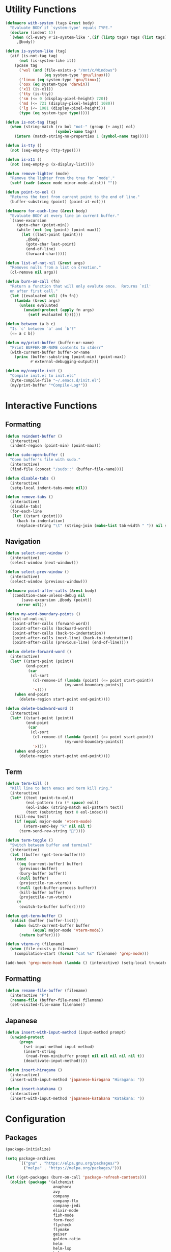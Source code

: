 #+PROPERTY: header-args :tangle yes
#+PROPERTY: header-args:emacs-lisp :lexical t
* Utility Functions

#+BEGIN_SRC emacs-lisp
  (defmacro with-system (tags &rest body)
    "Evaluate BODY if `system-type' equals TYPE."
    (declare (indent 1))
    `(when (cl-every #'is-system-like ',(if (listp tags) tags (list tags)))
       ,@body))

  (defun is-system-like (tag)
    (aif (is-not-tag tag)
        (not (is-system-like it))
      (pcase tag
        ('wsl (and (file-exists-p "/mnt/c/Windows")
                   (eq system-type 'gnu/linux)))
        ('linux (eq system-type 'gnu/linux))
        ('osx (eq system-type 'darwin))
        ('x11 (is-x11))
        ('tty (is-tty))
        ('sm (<= 0 (display-pixel-height) 720))
        ('md (<= 721 (display-pixel-height) 1080))
        ('lg (<= 1081 (display-pixel-height)))
        (type (eq system-type type)))))

  (defun is-not-tag (tag)
    (when (string-match (rx bol "not-" (group (+ any)) eol)
                        (symbol-name tag))
      (intern (match-string-no-properties 1 (symbol-name tag)))))

  (defun is-tty ()
    (not (seq-empty-p (tty-type))))

  (defun is-x11 ()
    (not (seq-empty-p (x-display-list))))

  (defun remove-lighter (mode)
    "Remove the lighter from the tray for `mode'."
    (setf (cadr (assoc mode minor-mode-alist)) ""))

  (defun point-to-eol ()
    "Returns the text from current point to the end of line."
    (buffer-substring (point) (point-at-eol)))

  (defmacro for-each-line (&rest body)
    "Evaluate BODY at every line in current buffer."
    `(save-excursion
       (goto-char (point-min))
       (while (not (eq (point) (point-max)))
         (let ((last-point (point)))
           ,@body
           (goto-char last-point)
           (end-of-line)
           (forward-char)))))

  (defun list-of-not-nil (&rest args)
    "Removes nulls from a list on creation."
    (cl-remove nil args))

  (defun burn-on-call (fn)
    "Return a function that will only evalute once.  Returns `nil'
    on after first call."
    (let ((evaluated nil) (fn fn))
      (lambda (&rest args)
        (unless evaluated
          (unwind-protect (apply fn args)
            (setf evaluated t))))))

  (defun between (a b c)
    "Is `c' between `a' and `b'?"
    (<= a c b))

  (defun my/print-buffer (buffer-or-name)
    "Print BUFFER-OR-NAME contents to stderr"
    (with-current-buffer buffer-or-name
      (princ (buffer-substring (point-min) (point-max))
             #'external-debugging-output)))

  (defun my/compile-init ()
    "Compile init.el to init.elc"
    (byte-compile-file "~/.emacs.d/init.el")
    (my/print-buffer "*Compile-Log*"))
#+END_SRC

* Interactive Functions
** Formatting

#+BEGIN_SRC emacs-lisp
  (defun reindent-buffer ()
    (interactive)
    (indent-region (point-min) (point-max)))

  (defun sudo-open-buffer ()
    "Open buffer's file with sudo."
    (interactive)
    (find-file (concat "/sudo::" (buffer-file-name))))

  (defun disable-tabs ()
    (interactive)
    (setq-local indent-tabs-mode nil))

  (defun remove-tabs ()
    (interactive)
    (disable-tabs)
    (for-each-line
     (let ((start (point)))
       (back-to-indentation)
       (replace-string "\t" (string-join (make-list tab-width " ")) nil start (point)))))
#+END_SRC

** Navigation

#+BEGIN_SRC emacs-lisp
  (defun select-next-window ()
    (interactive)
    (select-window (next-window)))

  (defun select-prev-window ()
    (interactive)
    (select-window (previous-window)))

  (defmacro point-after-calls (&rest body)
    `(condition-case-unless-debug nil
         (save-excursion ,@body (point))
       (error nil)))

  (defun my-word-boundary-points ()
    (list-of-not-nil
     (point-after-calls (forward-word))
     (point-after-calls (backward-word))
     (point-after-calls (back-to-indentation))
     (point-after-calls (next-line) (back-to-indentation))
     (point-after-calls (previous-line) (end-of-line))))

  (defun delete-forward-word ()
    (interactive)
    (let* ((start-point (point))
           (end-point
            (car
             (cl-sort
              (cl-remove-if (lambda (point) (<= point start-point))
                            (my-word-boundary-points))
              '<))))
      (when end-point
        (delete-region start-point end-point))))

  (defun delete-backward-word ()
    (interactive)
    (let* ((start-point (point))
           (end-point
            (car
             (cl-sort
              (cl-remove-if (lambda (point) (>= point start-point))
                            (my-word-boundary-points))
              '>))))
      (when end-point
        (delete-region start-point end-point))))
#+END_SRC

** Term

#+BEGIN_SRC emacs-lisp
  (defun term-kill ()
    "Kill line to both emacs and term kill ring."
    (interactive)
    (let* ((text (point-to-eol))
           (eol-pattern (rx (* space) eol))
           (eol-index (string-match eol-pattern text))
           (text (substring text 0 eol-index)))
      (kill-new text)
      (if (equal major-mode 'vterm-mode)
          (vterm-send-key "k" nil nil t)
        (term-send-raw-string ""))))

  (defun term-toggle ()
    "Switch between buffer and terminal"
    (interactive)
    (let ((buffer (get-term-buffer)))
      (cond
       ((eq (current-buffer) buffer)
        (previous-buffer)
        (bury-buffer buffer))
       ((null buffer)
        (projectile-run-vterm))
       ((null (get-buffer-process buffer))
        (kill-buffer buffer)
        (projectile-run-vterm))
       (t
        (switch-to-buffer buffer)))))

  (defun get-term-buffer ()
    (dolist (buffer (buffer-list))
      (when (with-current-buffer buffer
              (equal major-mode 'vterm-mode))
        (return buffer))))

  (defun vterm-rg (filename)
    (when (file-exists-p filename)
      (compilation-start (format "cat %s" filename) 'grep-mode)))

  (add-hook 'grep-mode-hook (lambda () (interactive) (setq-local truncate-lines t)))
#+END_SRC

** Formatting

#+BEGIN_SRC emacs-lisp
  (defun rename-file-buffer (filename)
    (interactive "F")
    (rename-file (buffer-file-name) filename)
    (set-visited-file-name filename))
#+END_SRC

** Japanese

#+BEGIN_SRC emacs-lisp
  (defun insert-with-input-method (input-method prompt)
    (unwind-protect
        (progn
          (set-input-method input-method)
          (insert-string
           (read-from-minibuffer prompt nil nil nil nil nil t))
          (deactivate-input-method))))

  (defun insert-hiragana ()
    (interactive)
    (insert-with-input-method 'japanese-hiragana "Hiragana: "))

  (defun insert-katakana ()
    (interactive)
    (insert-with-input-method 'japanese-katakana "Katakana: "))
#+END_SRC

* Configuration
** Packages

#+BEGIN_SRC emacs-lisp
  (package-initialize)

  (setq package-archives
        `(("gnu" . "https://elpa.gnu.org/packages/")
          ("melpa" . "https://melpa.org/packages/")))

  (let ((get-packages (burn-on-call 'package-refresh-contents)))
    (dolist (package '(alchemist
                       anaphora
                       avy
                       company
                       company-flx
                       company-jedi
                       elixir-mode
                       fish-mode
                       form-feed
                       flycheck
                       flymake
                       geiser
                       golden-ratio
                       helm
                       helm-lsp
                       helm-rg
                       helm-company
                       helm-projectile
                       helm-tramp
                       lsp-mode
                       lsp-ui
                       magit
                       multiple-cursors
                       nix-mode
                       projectile
                       racer
                       rspec-mode
                       rust-mode
                       session
                       slime
                       slime-company
                       solarized-theme
                       term-projectile
                       undo-tree
                       web-mode
                       yasnippet))
      (unless (package-installed-p package)
        (unless (assoc package package-archive-contents)
          (funcall get-packages))
        (package-install package))))
#+END_SRC

** Basic Global Settings

Handle various device sizes...
#+BEGIN_SRC emacs-lisp
  (defun my/try-font (font-name size)
    (alet (font-spec :name font-name :size size)
      (if (find-font it) it)))

  (defun my/get-font (size)
    (or
     (my/try-font "Anonymous Pro" size)
     (my/try-font "Anonymice Nerd Font Mono" size)
     (my/try-font "Monospace" size)))

  (defun my/set-font (&optional frame)
    (with-selected-frame (or frame (selected-frame))
      (with-system sm
        (set-frame-font (my/get-font 14)))
      (with-system md
        (set-frame-font (my/get-font 18)))
      (with-system lg
        (set-frame-font (my/get-font 34)))))

  (my/set-font)
  (add-hook 'after-make-frame-functions 'my/set-font)
  (add-hook 'server-visit-hook 'my/set-font)
#+END_SRC

#+BEGIN_SRC emacs-lisp
  (setq inhibit-startup-screen  t
        initial-major-mode      'emacs-lisp-mode
        indent-tabs-mode        nil
        make-backup-files       nil
        auto-save-default       nil
        create-lockfiles        nil
        electric-indent-inhibit t)

  (set-default 'indent-tabs-mode        nil)
  (set-default 'electric-indent-inhibit t)

  (add-hook 'before-save-hook 'delete-trailing-whitespace)

  (global-auto-revert-mode t)

  (menu-bar-mode -1)
  (tool-bar-mode -1)

  (show-paren-mode t)

  (when (display-graphic-p)
    (server-start nil t))

  (with-temp-buffer
    (find-file "~/scratch.el")
    (eval-buffer)
    (kill-buffer))

  (add-to-list 'load-path "~/git/environment/elisp")

  (setq compilation-read-command nil)
#+END_SRC

** Theme

#+BEGIN_SRC emacs-lisp
  (let ((theme 'solarized-light)
        (custom-safe-themes
         '("d91ef4e714f05fff2070da7ca452980999f5361209e679ee988e3c432df24347" "d677ef584c6dfc0697901a44b885cc18e206f05114c8a3b7fde674fce6180879" default)))
    (load-theme theme t))

  (setq solarized-distinct-fringe-background t
        solarized-emphasize-indicators nil
        solarized-high-contrast-mode-line t
        solarized-scale-org-headlines nil
        solarized-scale-outline-headlines nil
        solarized-use-less-bold t
        solarized-use-variable-pitch nil)
#+END_SRC

** Nix Shell

#+BEGIN_SRC emacs-lisp
  (require 'anaphora)

  (defconst nix-shell-regexp
    (rx (*? any) "nix-shell"
        (*? whitespace) "\n"
        (*? any) "nix-shell"
        (*? any) "-i" (+ whitespace)
        (group (+ alphanumeric))))

  (defconst nix-shell-alist
    `(("ruby"   . ruby-mode)
      ("python" . python-mode)
      ("bash"   . shell-script-mode)
      ("zsh"    . shell-script-mode)
      ("fish"   . fish-mode)))

  (defun set-nix-shell-file-mode ()
    (interactive)
    (save-excursion
      (goto-char (point-min))
      (looking-at nix-shell-regexp)
      (anaphoric-and
       (match-string-no-properties 1)
       (assoc-default it nix-shell-alist)
       (funcall it))))

  (add-hook 'hack-local-variables-hook 'set-nix-shell-file-mode)
#+END_SRC

** Linux

#+BEGIN_SRC emacs-lisp
  (with-system linux
    (add-to-list 'exec-path "/home/carl/.local/bin"))
#+END_SRC

** Session

#+BEGIN_SRC emacs-lisp
  (unless (package-installed-p 'session)
    (package-install 'session))

  (require 'session)
  (add-hook 'after-init-hook 'session-initialize)
#+END_SRC

** Helm

#+BEGIN_SRC emacs-lisp
  (require 'helm)
  (require 'helm-config)
  (helm-mode 1)
  (remove-lighter 'helm-mode)

  (setq helm-M-x-always-save-history t
        helm-rg-default-directory 'git-root)

  (add-to-list 'helm-boring-buffer-regexp-list (rx "*ansi-term*"))

  (add-to-list 'helm-find-files-actions '("Insert File Name" . insert) t)
#+END_SRC

** Projectile

#+BEGIN_SRC emacs-lisp
  (require 'projectile)
  (require 'helm-projectile)
  (setq projectile-project-types
        (assq-delete-all 'npm projectile-project-types))

  (projectile-register-project-type 'generic '("script")
                                    :compile "./script/update"
                                    :test "./script/test"
                                    :run "./script/server"
                                    :src-dir "lib"
                                    :test-dir "test"
                                    :test-suffix "_test")

  (projectile-mode +1)
#+END_SRC

** Undo Tree

#+BEGIN_SRC emacs-lisp
  (require 'undo-tree)
  (global-undo-tree-mode 1)
  (remove-lighter 'undo-tree-mode)
#+END_SRC

** Golden Ratio

#+BEGIN_SRC emacs-lisp
  (with-system sm
    (require 'golden-ratio)
    (add-to-list 'golden-ratio-extra-commands 'select-next-window)
    (add-to-list 'golden-ratio-extra-commands 'quit-window)
    (add-to-list 'golden-ratio-extra-commands 'projectile-test-project)
    (golden-ratio-mode 1)
    (remove-lighter 'golden-ratio-mode))
#+END_SRC

** Avy

#+BEGIN_SRC emacs-lisp
  (setq avy-keys '(?a ?o ?e ?u ?h ?t ?n ?s ?i ?d))
  (setq avy-background t)
#+END_SRC

** Emacs Lisp

#+BEGIN_SRC emacs-lisp
  (add-hook 'emacs-lisp-mode-hook 'company-mode)
  (add-hook 'emacs-lisp-mode-hook 'form-feed-mode)
  (add-hook 'emacs-lisp-mode-hook 'eldoc-mode)
  (add-hook 'emacs-lisp-mode-hook 'disable-tabs)
#+END_SRC

** Common Lisp

#+BEGIN_SRC emacs-lisp
  (let ((file (expand-file-name "~/.roswell/helper.el")))
    (when (file-exists-p file)
      (load file)))

  (with-eval-after-load 'slime
    (setq inferior-lisp-program "ros -Q run")
    (slime-setup '(slime-company slime-repl-ansi-color slime-asdf)))
#+END_SRC

** Scheme

#+BEGIN_SRC emacs-lisp
  (setq geiser-chez-binary "chezscheme9.5"
        geiser-active-implementations '(chez racket))

  (add-hook 'scheme-mode-hook
            (lambda ()
              (add-to-list 'geiser-implementations-alist '((regexp "\\.rkt$") racket ))))

  (add-hook 'scheme-mode-hook 'geiser-mode)
  (add-hook 'scheme-mode-hook 'company-mode)
  (add-hook 'scheme-mode-hook 'eldoc-mode)
  (add-hook 'scheme-mode-hook 'prettify-symbols-mode)
#+END_SRC

** Company Mode

#+BEGIN_SRC emacs-lisp
  (require 'company)
  (company-flx-mode +1)

  (setq-default company-tooltip-align-annotations t)
#+END_SRC

** Org

#+BEGIN_SRC emacs-lisp
  (require 'org)

  (setq org-babel-default-header-args
	(cons '(:tangle . "yes")
	      (assq-delete-all :tangle org-babel-default-header-args)))
#+END_SRC

** Prolog

#+BEGIN_SRC emacs-lisp
  (setq prolog-system 'swi
	prolog-program-name "/usr/bin/swipl")
  (add-to-list 'auto-mode-alist '("\\.pl$" . prolog-mode))
  (add-to-list 'auto-mode-alist '("\\.m$" . mercury-mode))
#+END_SRC

** Python

#+BEGIN_SRC emacs-lisp
  (add-hook 'python-mode-hook 'company-mode)
  (add-to-list 'company-backends 'company-jedi)
#+END_SRC

** Ruby

#+BEGIN_SRC emacs-lisp
  (require 'rspec-mode)
  (setq rspec-use-rvm t
	compilation-scroll-output nil)
#+END_SRC

** Elixir

#+BEGIN_SRC emacs-lisp
  (projectile-register-project-type 'elixir '("mix.exs")
                                    :compile "mix deps.get"
                                    :test "mix test --no-color"
                                    :run "mix app.start"
                                    :src-dir "lib"
                                    :test-dir "test"
                                    :test-suffix "_test"
                                    :related-files-fn 'phx/related-files)

  (defun phx/related-files (path)
    (let* ((filename (file-name-nondirectory path))
           (files (projectile-project-files (projectile-project-root))))
      (when (string-match (rx (group (+ alpha)) "_") filename)
        (let ((prefix (match-string 1 filename)))
          (list :templates (cl-remove-if-not
                            (lambda (file)
                              (string-match (concat "templates/" prefix) file))
                            files))))))

  (define-derived-mode eex-web-mode web-mode "eex-Web"
    "Version of web-mode just for eex files."
    (web-mode-set-engine "elixir"))

  (define-derived-mode leex-web-mode eex-web-mode "leex-Web"
    "Version of web-mode just for leex files.")

  (add-hook 'elixir-mode-hook 'company-mode)
  (setenv "HEX_HTTP_CONCURRENCY" "1")
  (setenv "HEX_HTTP_TIMEOUT"     "60")

  (add-to-list 'auto-mode-alist '("\\.eex?$" . eex-web-mode))
  (add-to-list 'auto-mode-alist '("\\.leex?$" . leex-web-mode))
#+END_SRC

Match test errors correctly in compilation-mode
#+BEGIN_SRC emacs-lisp
  (eval-after-load "compile"
    '(progn
       (add-to-list
        'compilation-error-regexp-alist-alist
        (list 'mix
              (rx " " (group (*? (not whitespace)) "ex" (? "s")) ":" (group (+ digit)) ":")
              1 2 nil nil 1))
       (add-to-list 'compilation-error-regexp-alist 'mix)))
#+END_SRC

Properly wrap exdoc strings
#+BEGIN_SRC emacs-lisp
  (defun ex/hook ()
    (setq-local paragraph-start
                (rx (or (group (* whitespace) num "." (* any) eol)
                        (group (* whitespace) eol))))
    (setq-local paragraph-separate
                (rx (or (group (* any) "\"\"\"" (* whitespace) eol)
                        (group (* whitespace) eol)))))

  (add-hook 'elixir-mode-hook 'ex/hook)
#+END_SRC

** C/C++

#+BEGIN_SRC emacs-lisp
  (when (package-installed-p 'rtags)
    (require 'rtags)
    (unless (rtags-executable-find "rc")
      (message "Cannot find rtags executable!"))
    (setq c-default-style "k&r"
          c-basic-offset 4))
#+END_SRC

** Javascript

#+BEGIN_SRC emacs-lisp
  (projectile-register-project-type 'yarn '("yarn.lock")
                                    :compile "yarn install"
                                    :test "yarn test"
                                    :run "yarn start"
                                    :test-suffix ".spec")

  (define-derived-mode jsx-web-mode web-mode "jsx-Web"
    "Version of web-mode just for js and jsx files."
    (setq-local web-mode-markup-indent-offset 2)
    (setq-local web-mode-code-indent-offset 2)
    (setq-local web-mode-enable-auto-quoting nil)
    (web-mode-set-content-type "jsx"))

  (add-to-list 'auto-mode-alist '("\\.jsx?$" . jsx-web-mode))
#+END_SRC

** Lua

#+BEGIN_SRC emacs-lisp
  (setq lua-indent-level 2)
#+END_SRC

** Rust

#+BEGIN_SRC emacs-lisp
  (add-hook 'rust-mode-hook 'company-mode)
  (add-hook 'rust-mode-hook 'racer-mode)
#+END_SRC

* Key Bindings
** Global

Disable selection via the mouse!
#+BEGIN_SRC emacs-lisp
  (global-set-key (kbd "<down-mouse-1>") nil)
  (global-set-key (kbd "<mouse-1>") nil)
#+END_SRC

And everything else...
#+BEGIN_SRC emacs-lisp
  (global-set-key (kbd "C-<tab>") 'select-next-window)
  (global-set-key (kbd "<home>") 'beginning-of-buffer)
  (global-set-key (kbd "<end>") 'end-of-buffer)
  (global-set-key (kbd "C-o") 'save-buffer)
  (global-set-key (kbd "C-z") 'undo)

  (global-set-key (kbd "C-x b") 'helm-mini)
  (global-set-key (kbd "C-x C-f") 'helm-find-files)
  (global-set-key (kbd "M-x") 'helm-M-x)
  (global-set-key (kbd "M-y") 'helm-show-kill-ring)
  (global-set-key (kbd "<help> a") 'helm-apropos)

  (global-set-key (kbd "C-S-m") 'backward-word)
  (global-set-key (kbd "C-S-g") 'forward-word)
  (global-set-key (kbd "C-S-d") 'delete-forward-word)
  (global-set-key (kbd "C-S-h") 'delete-backward-word)

  (global-set-key (kbd "<S-left>") 'backward-word)
  (global-set-key (kbd "<S-right>") 'forward-word)
  (global-set-key (kbd "<S-delete>") 'delete-forward-word)
  (global-set-key (kbd "<S-backspace>") 'delete-backward-word)

  (global-set-key (kbd "M-'") 'avy-goto-char-2)
  (global-set-key (kbd "C-'") 'avy-goto-char-2)

  (global-set-key (kbd "C-.") 'mc/mark-next-like-this-word)
  (global-set-key (kbd "C-,") 'mc/mark-previous-like-this-word)
  (global-set-key (kbd "C-c C-.") 'mc/mark-all-words-like-this)
  (global-set-key (kbd "S-<mouse-1>") 'mc/add-cursor-on-click)

  (global-set-key (kbd "C-c <tab>") 'reindent-buffer)

  (global-set-key (kbd "C-c SPC") 'company-complete)

  (global-set-key (kbd "M-t") 'term-toggle)

  (global-set-key (kbd "C-x o") 'helm-occur)
#+END_SRC

Fix some annoyances with internal keyboards...
#+BEGIN_SRC emacs-lisp
  (defun my/keyboard-translations (&optional frame)
    (with-selected-frame (or frame (selected-frame))
      (with-system not-tty
        (keyboard-translate ?\C-u ?\C-x)
        (keyboard-translate ?\C-i ?\C-g)
        (keyboard-translate ?\C-g ?\C-f))
      (with-system tty
        (kill-emacs))))

  (my/keyboard-translations)
  (add-hook 'after-make-frame-functions 'my/keyboard-translations)
  (add-hook 'server-visit-hook 'my/keyboard-translations)

  (global-set-key (kbd "M-u") 'helm-M-x)
  (global-set-key (kbd "C-h") 'delete-backward-char)
  (global-set-key (kbd "C-t") 'previous-line)

  (define-key company-active-map (kbd "C-t") 'company-select-previous-or-abort)
  (define-key company-active-map (kbd "C-p") 'company-select-previous-or-abort)
  (define-key company-active-map (kbd "C-n") 'company-select-next-or-abort)
#+END_SRC

** Helm

#+BEGIN_SRC emacs-lisp
  (define-key helm-map (kbd "TAB") #'helm-execute-persistent-action)
  (define-key helm-map (kbd "C-z") #'helm-select-action)
  (define-key helm-map (kbd "C-t") #'helm-previous-line)
  (define-key helm-map (kbd "C-h") #'delete-backward-char)
#+END_SRC

** Projectile

#+BEGIN_SRC emacs-lisp
  (define-key projectile-mode-map (kbd "C-c C-f") #'helm-projectile-find-file-dwim)
  (define-key projectile-mode-map (kbd "C-c C-t") #'projectile-toggle-between-implementation-and-test)
  (define-key projectile-mode-map (kbd "C-c <up>") #'projectile-toggle-between-implementation-and-test)
  (define-key projectile-mode-map (kbd "C-c t") #'projectile-test-project)
  (define-key projectile-mode-map (kbd "C-c r") #'rgrep)
  (define-key projectile-mode-map (kbd "C-c g") #'helm-projectile-grep)
#+END_SRC

** Emacs Lisp

#+BEGIN_SRC emacs-lisp
  (define-key emacs-lisp-mode-map (kbd "C-c C-l") 'eval-buffer)
  (define-key emacs-lisp-mode-map (kbd "C-c C-r") 'eval-region)
#+END_SRC

** Org

#+BEGIN_SRC emacs-lisp
  (define-key org-mode-map (kbd "C-<tab>") nil)
  (define-key org-mode-map (kbd "S-<left>") nil)
  (define-key org-mode-map (kbd "S-<right>") nil)
#+END_SRC

** C/C++

#+BEGIN_SRC emacs-lisp
  (when (package-installed-p 'rtags)
    (define-key c-mode-map (kbd "M-v") 'rtags-find-symbol-at-point)
    (define-key c-mode-map (kbd "M-z") 'rtags-location-stack-back))
#+END_SRC

** vterm

#+BEGIN_SRC emacs-lisp
  (eval-after-load "vterm"
    '(progn
       (define-key vterm-mode-map (kbd "M-u") nil)
       (define-key vterm-mode-map (kbd "M-x") nil)
       (define-key vterm-mode-map (kbd "M-t") nil)
       (define-key vterm-mode-map (kbd "C-h") 'self-insert-command)

       (define-key vterm-mode-map (kbd "C-k") 'term-kill)
       (define-key vterm-mode-map (kbd "C-y") 'vterm-yank)

       (define-key vterm-mode-map (kbd "C-SPC") 'vterm-copy-mode)
       (define-key vterm-copy-mode-map (kbd "q") 'vterm-copy-mode)

       (define-key vterm-mode-map (kbd "<S-right>") 'self-insert-command)
       (define-key vterm-mode-map (kbd "<S-left>") 'self-insert-command)
       (define-key vterm-mode-map (kbd "<S-backspace>") 'vterm-send-C-w)
       (define-key vterm-mode-map (kbd "<S-delete>") 'vterm-send-M-d)))
#+END_SRC

** Rust

#+BEGIN_SRC emacs-lisp
  (eval-after-load 'rust-mode
    '(define-key rust-mode-map (kbd "TAB") #'company-indent-or-complete-common))
#+END_SRC
